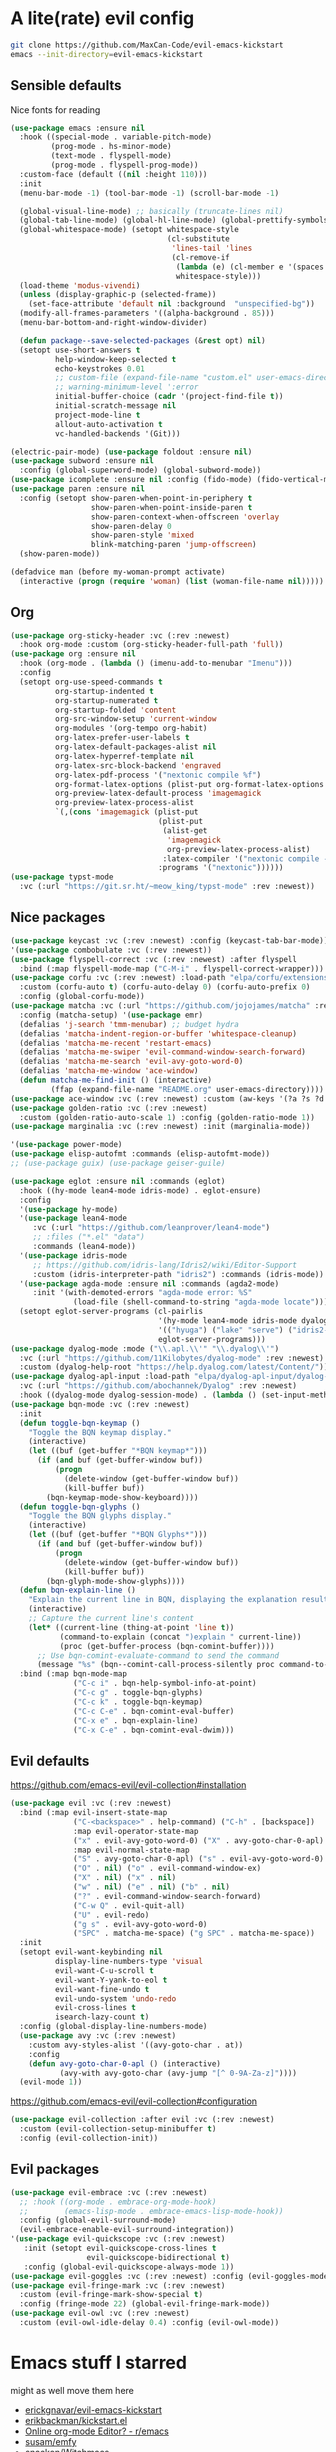* A lite(rate) evil config
#+begin_src sh
  git clone https://github.com/MaxCan-Code/evil-emacs-kickstart
  emacs --init-directory=evil-emacs-kickstart
#+end_src
** Sensible defaults
Nice fonts for reading
#+begin_src emacs-lisp
  (use-package emacs :ensure nil
    :hook ((special-mode . variable-pitch-mode)
           (prog-mode . hs-minor-mode)
           (text-mode . flyspell-mode)
           (prog-mode . flyspell-prog-mode))
    :custom-face (default ((nil :height 110)))
    :init
    (menu-bar-mode -1) (tool-bar-mode -1) (scroll-bar-mode -1)

    (global-visual-line-mode) ;; basically (truncate-lines nil)
    (global-tab-line-mode) (global-hl-line-mode) (global-prettify-symbols-mode)
    (global-whitespace-mode) (setopt whitespace-style
                                     (cl-substitute
                                      'lines-tail 'lines
                                      (cl-remove-if
                                       (lambda (e) (cl-member e '(spaces space-mark)))
                                       whitespace-style)))
    (load-theme 'modus-vivendi)
    (unless (display-graphic-p (selected-frame))
      (set-face-attribute 'default nil :background  "unspecified-bg"))
    (modify-all-frames-parameters '((alpha-background . 85)))
    (menu-bar-bottom-and-right-window-divider)

    (defun package--save-selected-packages (&rest opt) nil)
    (setopt use-short-answers t
            help-window-keep-selected t
            echo-keystrokes 0.01
            ;; custom-file (expand-file-name "custom.el" user-emacs-directory)
            ;; warning-minimum-level ':error
            initial-buffer-choice (cadr '(project-find-file t))
            initial-scratch-message nil
            project-mode-line t
            allout-auto-activation t
            vc-handled-backends '(Git)))

  (electric-pair-mode) (use-package foldout :ensure nil)
  (use-package subword :ensure nil
    :config (global-superword-mode) (global-subword-mode))
  (use-package icomplete :ensure nil :config (fido-mode) (fido-vertical-mode))
  (use-package paren :ensure nil
    :config (setopt show-paren-when-point-in-periphery t
                    show-paren-when-point-inside-paren t
                    show-paren-context-when-offscreen 'overlay
                    show-paren-delay 0
                    show-paren-style 'mixed
                    blink-matching-paren 'jump-offscreen)
    (show-paren-mode))

  (defadvice man (before my-woman-prompt activate)
    (interactive (progn (require 'woman) (list (woman-file-name nil)))))
#+end_src
** Org
#+begin_src emacs-lisp
  (use-package org-sticky-header :vc (:rev :newest)
    :hook org-mode :custom (org-sticky-header-full-path 'full))
  (use-package org :ensure nil
    :hook (org-mode . (lambda () (imenu-add-to-menubar "Imenu")))
    :config
    (setopt org-use-speed-commands t
            org-startup-indented t
            org-startup-numerated t
            org-startup-folded 'content
            org-src-window-setup 'current-window
            org-modules '(org-tempo org-habit)
            org-latex-prefer-user-labels t
            org-latex-default-packages-alist nil
            org-latex-hyperref-template nil
            org-latex-src-block-backend 'engraved
            org-latex-pdf-process '("nextonic compile %f")
            org-format-latex-options (plist-put org-format-latex-options :scale 4)
            org-preview-latex-default-process 'imagemagick
            org-preview-latex-process-alist
            `(,(cons 'imagemagick (plist-put
                                   (plist-put
                                    (alist-get
                                     'imagemagick
                                     org-preview-latex-process-alist)
                                    :latex-compiler '("nextonic compile -o %o %f"))
                                   :programs '("nextonic"))))))
  (use-package typst-mode
    :vc (:url "https://git.sr.ht/~meow_king/typst-mode" :rev :newest))
#+end_src
** Nice packages
#+begin_src emacs-lisp
  (use-package keycast :vc (:rev :newest) :config (keycast-tab-bar-mode))
  '(use-package combobulate :vc (:rev :newest))
  (use-package flyspell-correct :vc (:rev :newest) :after flyspell
    :bind (:map flyspell-mode-map ("C-M-i" . flyspell-correct-wrapper)))
  (use-package corfu :vc (:rev :newest) :load-path "elpa/corfu/extensions"
    :custom (corfu-auto t) (corfu-auto-delay 0) (corfu-auto-prefix 0)
    :config (global-corfu-mode))
  (use-package matcha :vc (:url "https://github.com/jojojames/matcha" :rev :newest)
    :config (matcha-setup) '(use-package emr)
    (defalias 'j-search 'tmm-menubar) ;; budget hydra
    (defalias 'matcha-indent-region-or-buffer 'whitespace-cleanup)
    (defalias 'matcha-me-recent 'restart-emacs)
    (defalias 'matcha-me-swiper 'evil-command-window-search-forward)
    (defalias 'matcha-me-search 'evil-avy-goto-word-0)
    (defalias 'matcha-me-window 'ace-window)
    (defun matcha-me-find-init () (interactive)
           (ffap (expand-file-name "README.org" user-emacs-directory))))
  (use-package ace-window :vc (:rev :newest) :custom (aw-keys '(?a ?s ?d ?f ?g ?h ?k ?l)))
  (use-package golden-ratio :vc (:rev :newest)
    :custom (golden-ratio-auto-scale 1) :config (golden-ratio-mode 1))
  (use-package marginalia :vc (:rev :newest) :init (marginalia-mode))

  '(use-package power-mode)
  (use-package elisp-autofmt :commands (elisp-autofmt-mode))
  ;; (use-package guix) (use-package geiser-guile)

  (use-package eglot :ensure nil :commands (eglot)
    :hook ((hy-mode lean4-mode idris-mode) . eglot-ensure)
    :config
    '(use-package hy-mode)
    '(use-package lean4-mode
       :vc (:url "https://github.com/leanprover/lean4-mode")
       ;; :files ("*.el" "data")
       :commands (lean4-mode))
    '(use-package idris-mode
       ;; https://github.com/idris-lang/Idris2/wiki/Editor-Support
       :custom (idris-interpreter-path "idris2") :commands (idris-mode))
    '(use-package agda-mode :ensure nil :commands (agda2-mode)
       :init '(with-demoted-errors "agda-mode error: %S"
                (load-file (shell-command-to-string "agda-mode locate"))))
    (setopt eglot-server-programs (cl-pairlis
                                   '(hy-mode lean4-mode idris-mode dyalog-mode)
                                   '(("hyuga") ("lake" "serve") ("idris2-lsp") ("nc" "-l" "127.0.0.1" "55555"))
                                   eglot-server-programs)))
  (use-package dyalog-mode :mode ("\\.apl.\\'" "\\.dyalog\\'")
    :vc (:url "https://github.com/11Kilobytes/dyalog-mode" :rev :newest)
    :custom (dyalog-help-root "https://help.dyalog.com/latest/Content/"))
  (use-package dyalog-apl-input :load-path "elpa/dyalog-apl-input/dyalog-apl-input"
    :vc (:url "https://github.com/abochannek/Dyalog" :rev :newest)
    :hook ((dyalog-mode dyalog-session-mode) . (lambda () (set-input-method "dyalog-apl-prefix"))))
  (use-package bqn-mode :vc (:rev :newest)
    :init
    (defun toggle-bqn-keymap ()
      "Toggle the BQN keymap display."
      (interactive)
      (let ((buf (get-buffer "*BQN keymap*")))
        (if (and buf (get-buffer-window buf))
            (progn
              (delete-window (get-buffer-window buf))
              (kill-buffer buf))
          (bqn-keymap-mode-show-keyboard))))
    (defun toggle-bqn-glyphs ()
      "Toggle the BQN glyphs display."
      (interactive)
      (let ((buf (get-buffer "*BQN Glyphs*")))
        (if (and buf (get-buffer-window buf))
            (progn
              (delete-window (get-buffer-window buf))
              (kill-buffer buf))
          (bqn-glyph-mode-show-glyphs))))
    (defun bqn-explain-line ()
      "Explain the current line in BQN, displaying the explanation result in the minibuffer."
      (interactive)
      ;; Capture the current line's content
      (let* ((current-line (thing-at-point 'line t))
             (command-to-explain (concat ")explain " current-line))
             (proc (get-buffer-process (bqn-comint-buffer))))
        ;; Use bqn-comint-evaluate-command to send the command
        (message "%s" (bqn--comint-call-process-silently proc command-to-explain))))
    :bind (:map bqn-mode-map
                ("C-c i" . bqn-help-symbol-info-at-point)
                ("C-c g" . toggle-bqn-glyphs)
                ("C-c k" . toggle-bqn-keymap)
                ("C-c C-e" . bqn-comint-eval-buffer)
                ("C-x e" . bqn-explain-line)
                ("C-x C-e" . bqn-comint-eval-dwim)))
#+end_src
** Evil defaults
https://github.com/emacs-evil/evil-collection#installation
#+begin_src emacs-lisp
  (use-package evil :vc (:rev :newest)
    :bind (:map evil-insert-state-map
                ("C-<backspace>" . help-command) ("C-h" . [backspace])
                :map evil-operator-state-map
                ("x" . evil-avy-goto-word-0) ("X" . avy-goto-char-0-apl)
                :map evil-normal-state-map
                ("S" . avy-goto-char-0-apl) ("s" . evil-avy-goto-word-0)
                ("O" . nil) ("o" . evil-command-window-ex)
                ("X" . nil) ("x" . nil)
                ("w" . nil) ("e" . nil) ("b" . nil)
                ("?" . evil-command-window-search-forward)
                ("C-w Q" . evil-quit-all)
                ("U" . evil-redo)
                ("g s" . evil-avy-goto-word-0)
                ("SPC" . matcha-me-space) ("g SPC" . matcha-me-space))
    :init
    (setopt evil-want-keybinding nil
            display-line-numbers-type 'visual
            evil-want-C-u-scroll t
            evil-want-Y-yank-to-eol t
            evil-want-fine-undo t
            evil-undo-system 'undo-redo
            evil-cross-lines t
            isearch-lazy-count t)
    :config (global-display-line-numbers-mode)
    (use-package avy :vc (:rev :newest)
      :custom avy-styles-alist '((avy-goto-char . at))
      :config
      (defun avy-goto-char-0-apl () (interactive)
             (avy-with avy-goto-char (avy-jump "[^ 0-9A-Za-z]"))))
    (evil-mode 1))
#+end_src
https://github.com/emacs-evil/evil-collection#configuration
#+begin_src emacs-lisp
  (use-package evil-collection :after evil :vc (:rev :newest)
    :custom (evil-collection-setup-minibuffer t)
    :config (evil-collection-init))
#+end_src
** Evil packages
#+begin_src emacs-lisp
  (use-package evil-embrace :vc (:rev :newest)
    ;; :hook ((org-mode . embrace-org-mode-hook)
    ;;        (emacs-lisp-mode . embrace-emacs-lisp-mode-hook))
    :config (global-evil-surround-mode)
    (evil-embrace-enable-evil-surround-integration))
  '(use-package evil-quickscope :vc (:rev :newest)
     :init (setopt evil-quickscope-cross-lines t
                   evil-quickscope-bidirectional t)
     :config (global-evil-quickscope-always-mode 1))
  (use-package evil-goggles :vc (:rev :newest) :config (evil-goggles-mode))
  (use-package evil-fringe-mark :vc (:rev :newest)
    :custom (evil-fringe-mark-show-special t)
    :config (fringe-mode 22) (global-evil-fringe-mark-mode))
  (use-package evil-owl :vc (:rev :newest)
    :custom (evil-owl-idle-delay 0.4) :config (evil-owl-mode))
#+end_src
* Emacs stuff I starred
might as well move them here
+ [[https://github.com/erickgnavar/evil-emacs-kickstart][erickgnavar/evil-emacs-kickstart]]
+ [[https://github.com/erikbackman/kickstart.el][erikbackman/kickstart.el]]
+ [[https://redd.it/3ql5ga][Online org-mode Editor? - r/emacs]]
+ [[https://github.com/susam/emfy][susam/emfy]]
+ [[https://github.com/snackon/Witchmacs][snackon/Witchmacs]]

